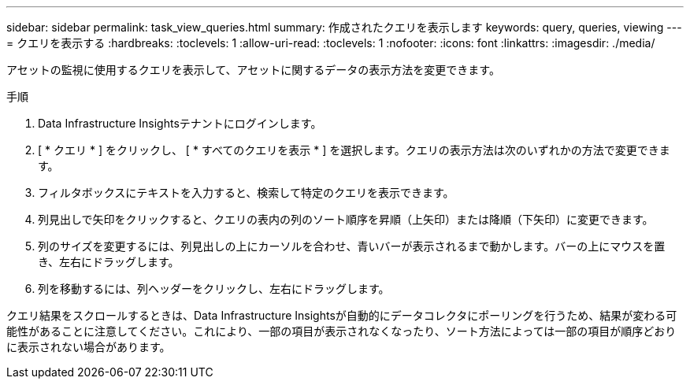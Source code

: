 ---
sidebar: sidebar 
permalink: task_view_queries.html 
summary: 作成されたクエリを表示します 
keywords: query, queries, viewing 
---
= クエリを表示する
:hardbreaks:
:toclevels: 1
:allow-uri-read: 
:toclevels: 1
:nofooter: 
:icons: font
:linkattrs: 
:imagesdir: ./media/


[role="lead"]
アセットの監視に使用するクエリを表示して、アセットに関するデータの表示方法を変更できます。

.手順
. Data Infrastructure Insightsテナントにログインします。
. [ * クエリ * ] をクリックし、 [ * すべてのクエリを表示 * ] を選択します。クエリの表示方法は次のいずれかの方法で変更できます。
. フィルタボックスにテキストを入力すると、検索して特定のクエリを表示できます。
. 列見出しで矢印をクリックすると、クエリの表内の列のソート順序を昇順（上矢印）または降順（下矢印）に変更できます。
. 列のサイズを変更するには、列見出しの上にカーソルを合わせ、青いバーが表示されるまで動かします。バーの上にマウスを置き、左右にドラッグします。
. 列を移動するには、列ヘッダーをクリックし、左右にドラッグします。


クエリ結果をスクロールするときは、Data Infrastructure Insightsが自動的にデータコレクタにポーリングを行うため、結果が変わる可能性があることに注意してください。これにより、一部の項目が表示されなくなったり、ソート方法によっては一部の項目が順序どおりに表示されない場合があります。
